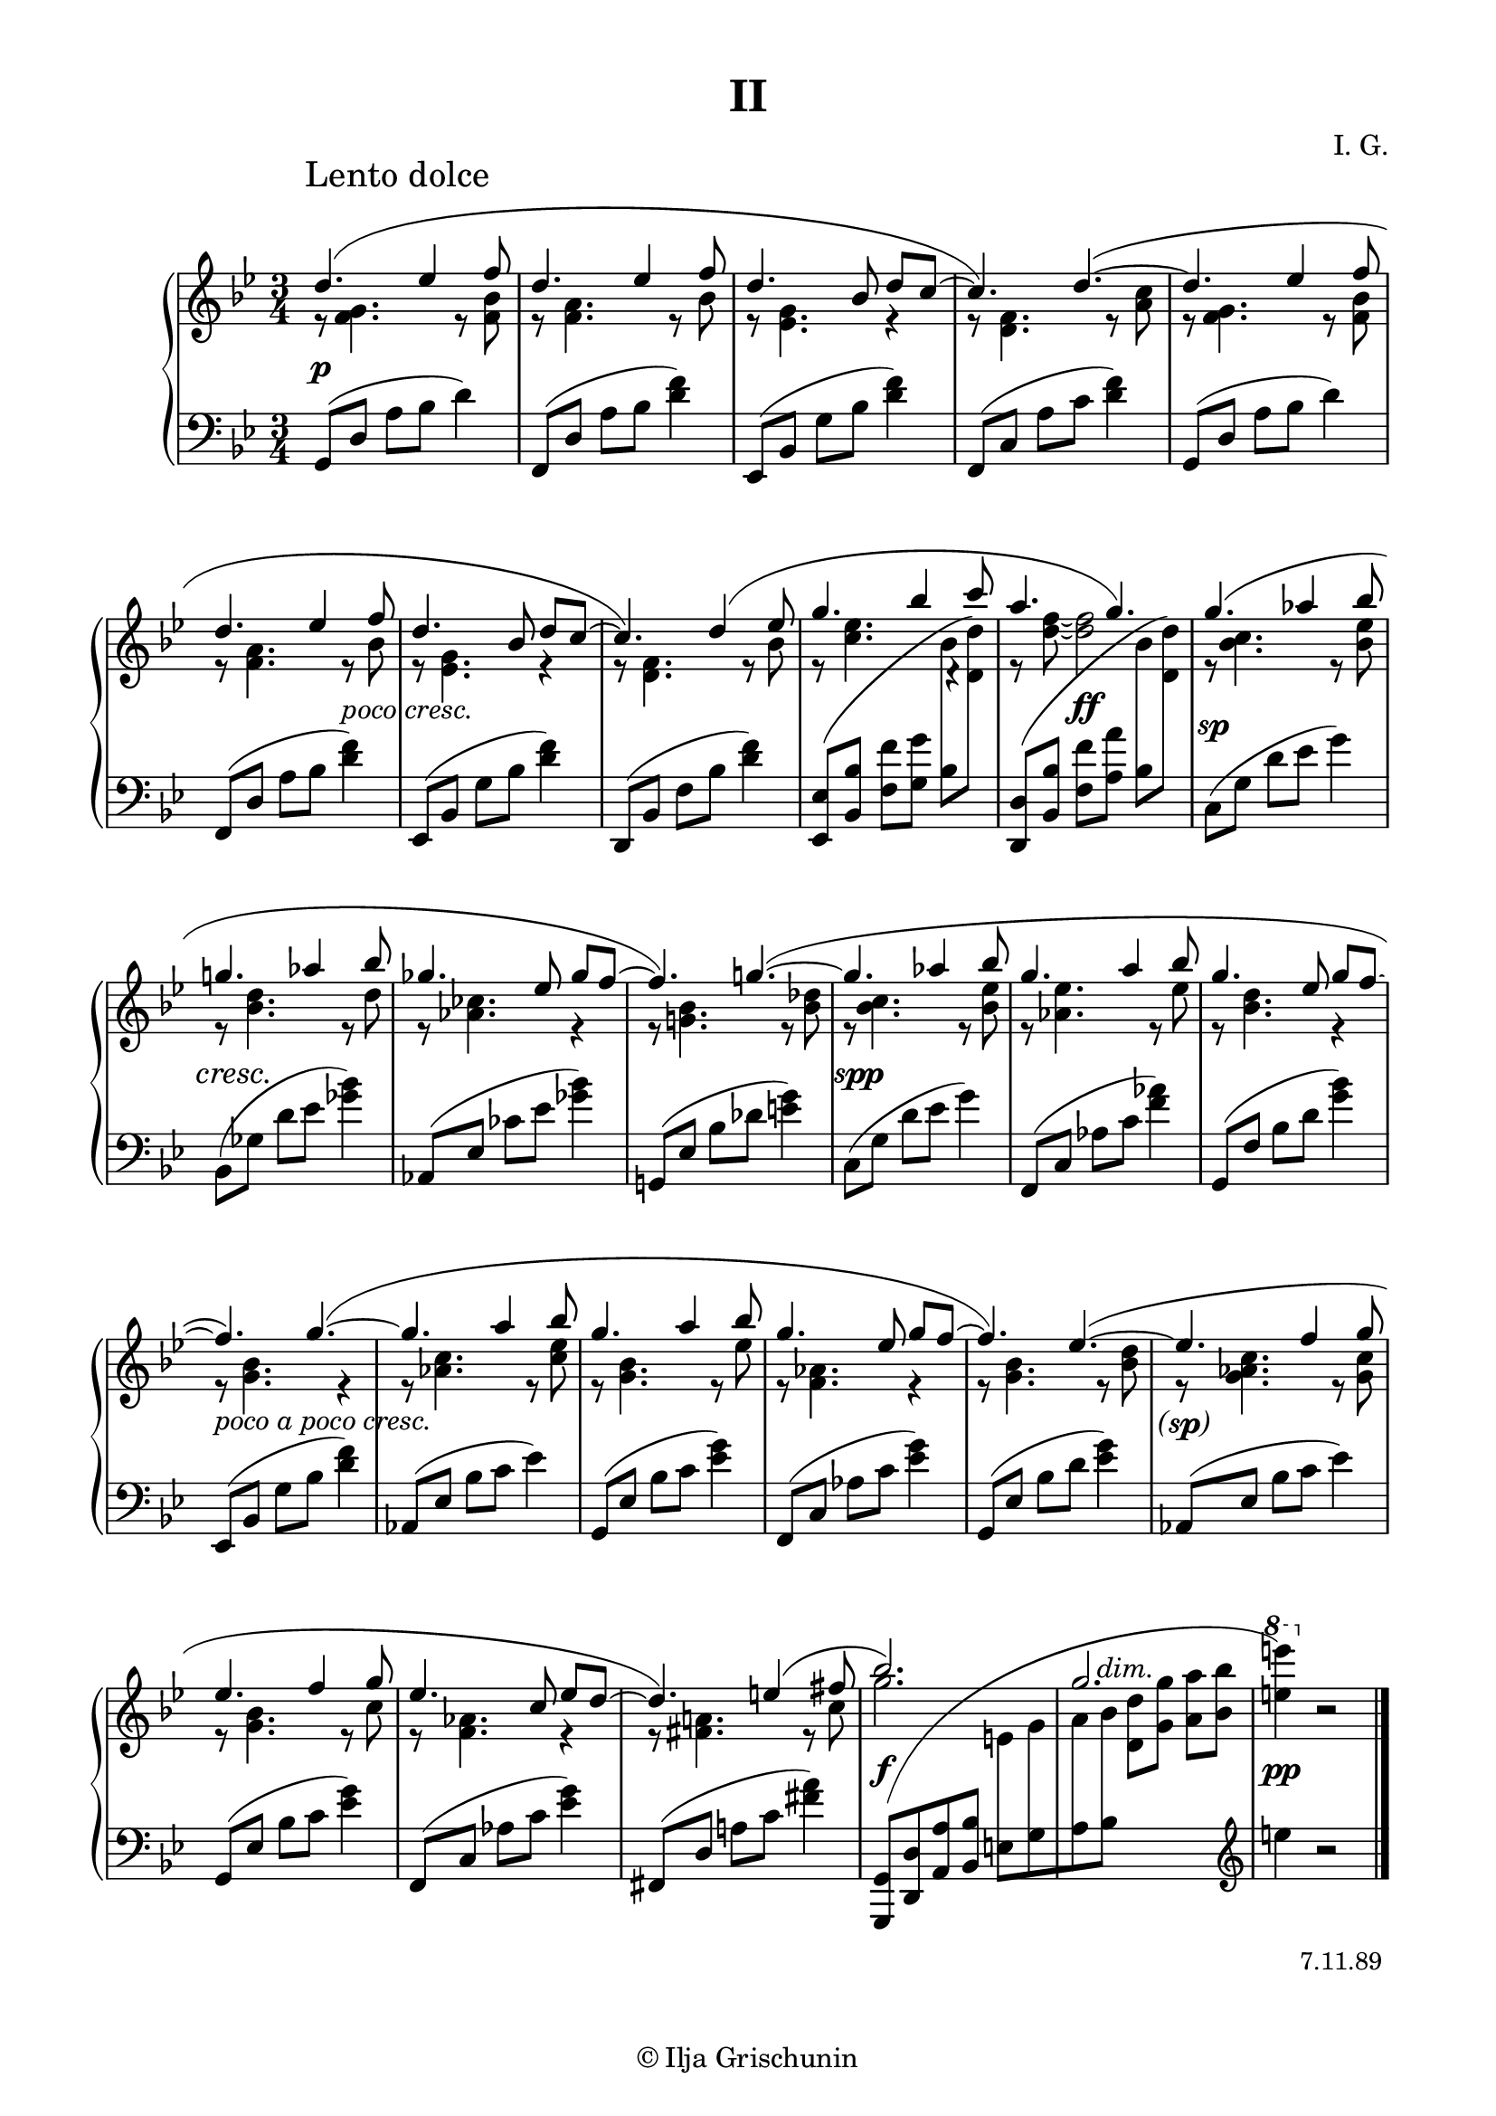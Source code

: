 \version "2.18.0"

\language "deutsch"

\header {
  title = "II"
  composer = "I. G."
  tagline = \markup {\char ##x00A9 "Ilja Grischunin"}
}

\paper {
  #(set-paper-size "a4")
  top-system-spacing.basic-distance = #25
  top-markup-spacing.basic-distance = #5
  markup-system-spacing.basic-distance = #25
  system-system-spacing.basic-distance = #20
  last-bottom-spacing.basic-distance = #25
  left-margin = 15
  right-margin = 15
  %two-sided = ##t
  %inner-margin = 25
  %outer-margin = 15
}

\layout {
  indent = 10
  \context {
    \PianoStaff
    \consists #Span_stem_engraver
  }
  \context{
    \Score
    \override StaffGrouper.staff-staff-spacing.basic-distance = #13
    \remove "Bar_number_engraver"
  }
}
%%%%%%%%% SCRIPTS %%%%%%%%%
makeOctaves =
#(define-music-function (parser location arg mus)
   (integer? ly:music?)
   #{<<
     \withMusicProperty #'to-relative-callback
     #(lambda (m p)
        (let ((mu (ly:music-property m 'element)))
          (ly:music-transpose mu (ly:make-pitch (- arg) 0 0))
          (ly:make-music-relative! mu p)
          (ly:music-transpose mu (ly:make-pitch arg 0 0)))
        p)
     \transpose c' $(ly:make-pitch arg 0 0) $mus
     $mus
     >>
   #})

paren =
#(define-event-function (parser location dyn) (ly:event?)
   (make-dynamic-script
    #{ \markup \concat {
      \normal-text \italic \fontsize #1 (
      #(ly:music-property dyn 'text)
      \normal-text \italic \fontsize #1 )
       }
    #}))
wstem = #(define-music-function (parser location extent) (pair?) #{
  \once \override Staff.Stem #'X-extent = #extent
           #})
%%%%%%%%%%% RH %%%%%%%%%%%%
rechts = \relative {
  \clef treble
  \key g \minor
  \time 3/4
  \set Timing.beamExceptions = #'()
  \set Timing.baseMoment = #(ly:make-moment 1/4)
  \set Timing.beatStructure = #'(1 1 1)
  \override Score.RehearsalMark.extra-offset = #'(4 . 2)
  \mark "Lento dolce"
  <<
    {
      \override Slur.positions = #'(3 . 1)
      d''4.( es4 f8 d4. es4 f8 d4. b8 d c~ c4.) d~(
      d es4 f8 d4. es4 f8 d4. b8 d c~ c4.) d4( es8
      g4. b4 c8 a4. g) g4.( as4 b8 g!4.  as4 b8 ges4. es8 ges f~ f4.) g!~(
      g as4 b8 g4. a4 b8 g4. es8 g f~ f4.) g~(
      g a4 b8 g4. a4 b8 g4. es8 g f~ f4.) es~(
      es f4 g8 es4. f4 g8 es4. c8 es d~ d4.) e4( fis8 b2.) g2. s
    }
    \\
    {
      r8 <f, g>4. r8 <f b> r <f a>4. r8 b r <es, g>4. r4 r8 <d f>4. r8 <a' c>
      r8 <f g>4. r8 <f b> r <f a>4. r8 b r <es, g>4. r4 r8 <d f>4. r8 b'
      r <c es>4.
      \once \override Rest.extra-offset = #'(0.5 . 0.5)
      r4 r8 <d f>~ q2
      r8 <b c>4. r8 <b es> r <b d>4. r8 d r <as ces>4. r4 r8 <g! b>4. r8 <b des>
      r <b c>4. r8 <b es> r <as es'>4. r8 es' r <b d>4. r4 r8 <g b>4. r4
      r8 <as c>4. r8 <c es> r <g b>4. r8 es' r <f, as>4. r4 r8 <g b>4. r8 <b d>
      r
      \once \override Accidental.extra-offset = #'(.7 . 0)
      <g as c>4. r8 <g c> r <g b>4.r8 c r <f, as>4. r4 r8 <fis a!>4. r8 c' g'2.
      s s
    }
    \\
    {
      \voiceTwo
      s2.*8 s2
      \autoBeamOff
      \crossStaff {b,8 s s2 b8 s}
      \autoBeamOn
      s2.*16 s2
      \autoBeamOff
      \crossStaff {e,8 g a b}
      \autoBeamOn
      s2
      \change Staff = LH
      \clef treble
      e4 b2\rest
    }
  >>
  \bar "|."
  \override Score.RehearsalMark.self-alignment-X = #RIGHT
  \override Score.RehearsalMark.direction = #DOWN
  \override Score.RehearsalMark.extra-offset = #'(0 . -5)
  \mark \markup {\small {"7.11.89"}}
}
%%%%%%%%%%% LH %%%%%%%%%%%%
links = \relative {
  \clef bass
  \key g \minor
  \time 3/4
  \set Timing.beamExceptions = #'()
  \set Timing.baseMoment = #(ly:make-moment 1/4)
  \set Timing.beatStructure = #'(1 1 1)

  g,8( d' a' b d4)
  f,,8( d' a' b <d f>4)
  es,,8( b' g' b <d f>4)
  f,,8( c' a' c <d f>4)
  g,,8( d' a' b d4)
  f,,8( d' a' b <d f>4)
  es,,8( b' g' b <d f>4)
  d,,8( b' f' b <d f>4)
  \makeOctaves #1 {
    es,,8( b' f' g
  }
  \stemDown
  b
  \change Staff = RH
  \makeOctaves #1 {
    d)
  }
  \change Staff = LH
  \stemNeutral
  \makeOctaves #1 {
    d,,8( b' f' a
  }
  \stemDown
  b
  \change Staff = RH
  \makeOctaves #1 {
    d)
  }
  \change Staff = LH
  \stemNeutral
  c,8( g' d' es g4)
  b,,8( ges' d' es <ges b>4)
  as,,8( es' ces' es <ges b>4)
  g,,!8( es' b' des <e g>4)
  c,8( g' d' es g4)
  f,,8( c' as' c <f as>4)
  g,,8( f' b d <g b>4)
  es,,8( b' g' b <d f>4)
  as,8( es' b' c es4)
  g,,8( es' b' c <es g>4)
  f,,8( c' as' c <es g>4)
  g,,8( es' b' d <es g>4)
  as,,8( es' b' c es4)
  g,,8( es' b' c <es g>4)
  f,,8( c' as' c <es g>4)
  fis,,8( d' a'! c <fis a>4)
  \shape #'((0 . -1) (2 . 10) (0 . 2) (-0.3 . -0.3)) Slur
  \makeOctaves #-1 {
    g,,8[( d' a' b]
  }
  e,[ g a b]
  \change Staff = RH
  \stemDown
  \makeOctaves #1 {
    d g a b
    \ottava #1
    \set Staff.ottavation = #"8"
    e'4)
    \ottava #0
  }
  r2

}
%%%%%%%%%%%%D%%%%%%%%%%%%
dynamic = {
  \override Hairpin.to-barline = ##f
  \override DynamicTextSpanner.style = #'none
  s2.*5\p s2 s4-\markup { \italic { poco cresc. } } s2.*3
  s4
  \once\override DynamicText.extra-offset = #'(0 . -.5)
  s2\ff
  \once\override DynamicText.extra-offset = #'(0 . -2)
  s2.\sp
  \override DynamicTextSpanner.extra-offset = #'(-1.5 . -1)
  s2.*3\cresc
  \once\override DynamicText.extra-offset = #'(.5 . -1)
  s2.*3\spp s2.*5-\markup { \italic { poco a poco cresc. } }
  \override DynamicText.extra-offset = #'(0 . -1)
  s2.*4\paren\sp
  \override DynamicText.extra-offset = #'(0 . 1)
  s2.\f
  \override DynamicTextSpanner.extra-offset = #'(2 . 9)
  \override DynamicText.extra-offset = #'(0 . 1)
  \small s\dim \normalsize s\pp
}
%%%%%%%%%%%%%%%%%%%%%%
\score {
  \new PianoStaff <<
    \new Staff = "RH" \rechts
    \new Dynamics = "DYN" \dynamic
    \new Staff = "LH" \links
  >>
}